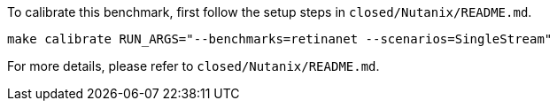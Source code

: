 To calibrate this benchmark, first follow the setup steps in `closed/Nutanix/README.md`.

```
make calibrate RUN_ARGS="--benchmarks=retinanet --scenarios=SingleStream"
```

For more details, please refer to `closed/Nutanix/README.md`.